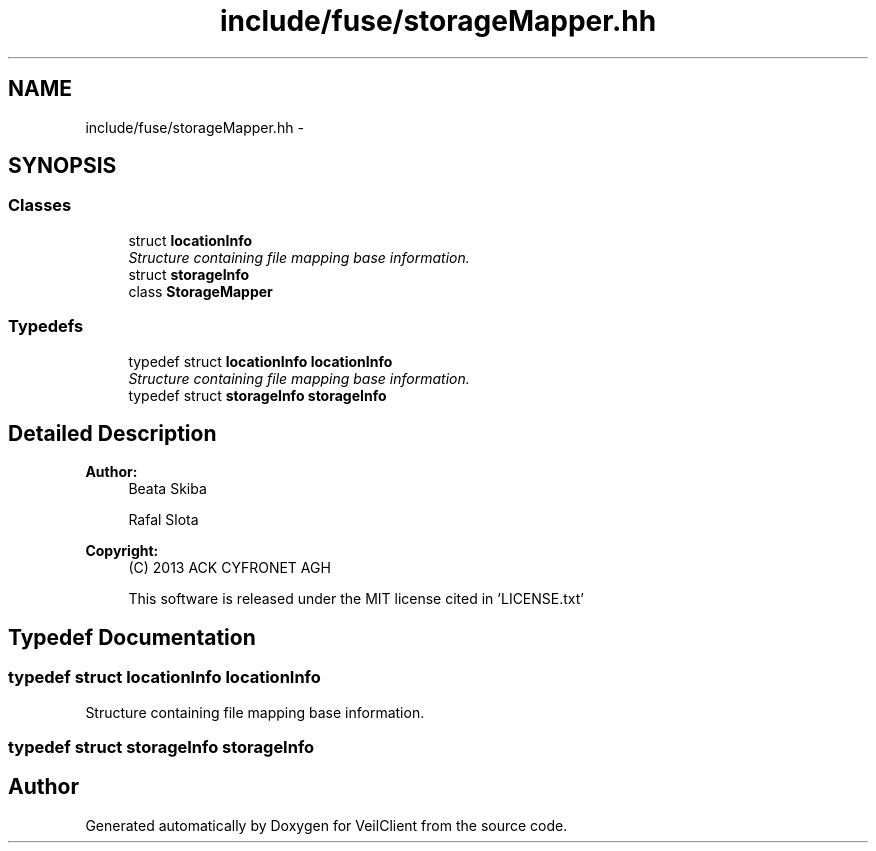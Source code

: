 .TH "include/fuse/storageMapper.hh" 3 "Wed Jul 31 2013" "VeilClient" \" -*- nroff -*-
.ad l
.nh
.SH NAME
include/fuse/storageMapper.hh \- 
.SH SYNOPSIS
.br
.PP
.SS "Classes"

.in +1c
.ti -1c
.RI "struct \fBlocationInfo\fP"
.br
.RI "\fIStructure containing file mapping base information\&. \fP"
.ti -1c
.RI "struct \fBstorageInfo\fP"
.br
.ti -1c
.RI "class \fBStorageMapper\fP"
.br
.in -1c
.SS "Typedefs"

.in +1c
.ti -1c
.RI "typedef struct \fBlocationInfo\fP \fBlocationInfo\fP"
.br
.RI "\fIStructure containing file mapping base information\&. \fP"
.ti -1c
.RI "typedef struct \fBstorageInfo\fP \fBstorageInfo\fP"
.br
.in -1c
.SH "Detailed Description"
.PP 
\fBAuthor:\fP
.RS 4
Beata Skiba 
.PP
Rafal Slota 
.RE
.PP
\fBCopyright:\fP
.RS 4
(C) 2013 ACK CYFRONET AGH 
.PP
This software is released under the MIT license cited in 'LICENSE\&.txt' 
.RE
.PP

.SH "Typedef Documentation"
.PP 
.SS "typedef struct \fBlocationInfo\fP  \fBlocationInfo\fP"

.PP
Structure containing file mapping base information\&. 
.SS "typedef struct \fBstorageInfo\fP  \fBstorageInfo\fP"

.SH "Author"
.PP 
Generated automatically by Doxygen for VeilClient from the source code\&.
